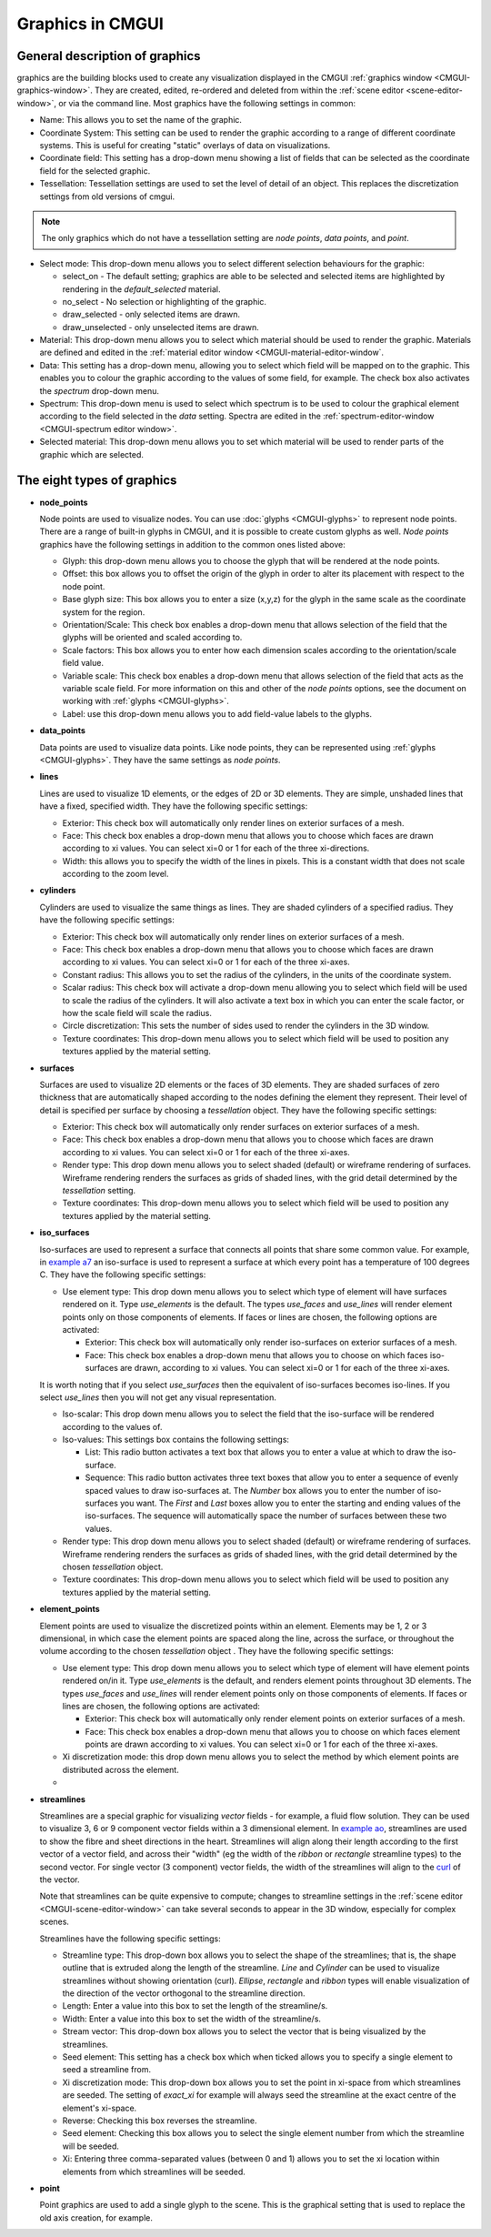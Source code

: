 .. _CMGUI-graphics:

=================
Graphics in CMGUI
=================

.. _example a7: http://cmiss.bioeng.auckland.ac.nz/development/examples/a/a7/index.html
.. _example ao: http://cmiss.bioeng.auckland.ac.nz/development/examples/a/ao/index.html
.. _curl: http://www.math.umn.edu/~nykamp/m2374/readings/divcurl/

General description of graphics
===============================

graphics are the building blocks used to create any visualization displayed in the CMGUI :ref:`graphics window <CMGUI-graphics-window>`. They are created, edited, re-ordered and deleted from within the :ref:`scene editor <scene-editor-window>`, or via the command line. Most graphics have the following settings in common:

* Name:  This allows you to set the name of the graphic.

* Coordinate System: This setting can be used to render the graphic according to a range of different coordinate systems. This is useful for creating "static" overlays of data on visualizations.

* Coordinate field: This setting has a drop-down menu showing a list of fields that can be selected as the coordinate field for the selected graphic.

* Tessellation: Tessellation settings are used to set the level of detail of an object. This replaces the discretization settings from old versions of cmgui.

.. note::

   The only graphics which do not have a tessellation setting are *node points*, *data points*, and *point*.

* Select mode: This drop-down menu allows you to select different selection behaviours for the graphic:

  * select_on - The default setting; graphics are able to be selected and selected items are highlighted by rendering in the *default_selected* material.
  * no_select - No selection or highlighting of the graphic.
  * draw_selected - only selected items are drawn.
  * draw_unselected - only unselected items are drawn.

* Material: This drop-down menu allows you to select which material should be used to render the graphic. Materials are defined and edited in the :ref:`material editor window <CMGUI-material-editor-window`.

* Data: This setting has a drop-down menu, allowing you to select which field will be mapped on to the graphic. This enables you to colour the graphic according to the values of some field, for example. The check box also activates the *spectrum* drop-down menu.

* Spectrum: This drop-down menu is used to select which spectrum is to be used to colour the graphical element according to the field selected in the *data* setting. Spectra are edited in the :ref:`spectrum-editor-window <CMGUI-spectrum editor window>`.

* Selected material: This drop-down menu allows you to set which material will be used to render parts of the graphic which are selected.

The eight types of graphics
===========================

* **node_points**
  
  Node points are used to visualize nodes. You can use :doc:`glyphs <CMGUI-glyphs>` to represent node points. There are a range of built-in glyphs in CMGUI, and it is possible to create custom glyphs as well. *Node points* graphics have the following settings in addition to the common ones listed above:
  
  * Glyph: this drop-down menu allows you to choose the glyph that will be rendered at the node points.
  * Offset: this box allows you to offset the origin of the glyph in order to alter its placement with respect to the node point.
  * Base glyph size: This box allows you to enter a size (x,y,z) for the glyph in the same scale as the coordinate system for the region.
  * Orientation/Scale: This check box enables a drop-down menu that allows selection of the field that the glyphs will be oriented and scaled according to.
  * Scale factors:  This box allows you to enter how each dimension scales according to the orientation/scale field value.
  * Variable scale: This check box enables a drop-down menu that allows selection of the field that acts as the variable scale field. For more information on this and other of the *node points* options, see the document on working with :ref:`glyphs <CMGUI-glyphs>`.
  * Label: use this drop-down menu allows you to add field-value labels to the glyphs.
  


* **data_points**
  
  Data points are used to visualize data points. Like node points, they can be represented using :ref:`glyphs <CMGUI-glyphs>`. They have the same settings as *node points*.


* **lines**
  
  Lines are used to visualize 1D elements, or the edges of 2D or 3D elements. They are simple, unshaded lines that have a fixed, specified width. They have the following specific settings:

  * Exterior: This check box will automatically only render lines on exterior surfaces of a mesh.
  * Face: This check box enables a drop-down menu that allows you to choose which faces are drawn according to xi values. You can select xi=0 or 1 for each of the three xi-directions.
  * Width: this allows you to specify the width of the lines in pixels. This is a constant width that does not scale according to the zoom level.

* **cylinders**
  
  Cylinders are used to visualize the same things as lines. They are shaded cylinders of a specified radius. They have the following specific settings:

  * Exterior: This check box will automatically only render lines on exterior surfaces of a mesh.
  * Face: This check box enables a drop-down menu that allows you to choose which faces are drawn according to xi values. You can select xi=0 or 1 for each of the three xi-axes.
  * Constant radius: This allows you to set the radius of the cylinders, in the units of the coordinate system.
  * Scalar radius: This check box will activate a drop-down menu allowing you to select which field will be used to scale the radius of the cylinders. It will also activate a text box in which you can enter the scale factor, or how the scale field will scale the radius.
  * Circle discretization: This sets the number of sides used to render the cylinders in the 3D window.
  * Texture coordinates: This drop-down menu allows you to select which field will be used to position any textures applied by the material setting.

* **surfaces**

  Surfaces are used to visualize 2D elements or the faces of 3D elements. They are shaded surfaces of zero thickness that are automatically shaped according to the nodes defining the element they represent. Their level of detail is specified per surface by choosing a *tessellation* object. They have the following specific settings:
  
  * Exterior: This check box will automatically only render surfaces on exterior surfaces of a mesh.
  * Face: This check box enables a drop-down menu that allows you to choose which faces are drawn according to xi values. You can select xi=0 or 1 for each of the three xi-axes.
  * Render type: This drop down menu allows you to select shaded (default) or wireframe rendering of surfaces. Wireframe rendering renders the surfaces as grids of shaded lines, with the grid detail determined by the *tessellation* setting.
  * Texture coordinates: This drop-down menu allows you to select which field will be used to position any textures applied by the material setting.


* **iso_surfaces**
  
  Iso-surfaces are used to represent a surface that connects all points that share some common value. For example, in `example a7`_ an iso-surface is used to represent a surface at which every point has a temperature of 100 degrees C. They have the following specific settings:
  
  * Use element type: This drop down menu allows you to select which type of element will have surfaces rendered on it. Type *use_elements* is the default. The types *use_faces* and *use_lines* will render element points only on those components of elements. If faces or lines are chosen, the following options are activated:

    * Exterior: This check box will automatically only render iso-surfaces on exterior surfaces of a mesh. 
    * Face: This check box enables a drop-down menu that allows you to choose on which faces iso-surfaces are drawn, according to xi values. You can select xi=0 or 1 for each of the three xi-axes.
    
  It is worth noting that if you select *use_surfaces* then the equivalent of iso-surfaces becomes iso-lines. If you select *use_lines* then you will not get any visual representation.
  
  * Iso-scalar: This drop down menu allows you to select the field that the iso-surface will be rendered according to the values of.
  * Iso-values: This settings box contains the following settings:
  
    * List: This radio button activates a text box that allows you to enter a value at which to draw the iso-surface.
    * Sequence: This radio button activates three text boxes that allow you to enter a sequence of evenly spaced values to draw iso-surfaces at. The *Number* box allows you to enter the number of iso-surfaces you want. The *First* and *Last* boxes allow you to enter the starting and ending values of the iso-surfaces. The sequence will automatically space the number of surfaces between these two values.
    
  * Render type: This drop down menu allows you to select shaded (default) or wireframe rendering of surfaces. Wireframe rendering renders the surfaces as grids of shaded lines, with the grid detail determined by the chosen *tessellation* object.
  * Texture coordinates: This drop-down menu allows you to select which field will be used to position any textures applied by the material setting.

* **element_points**
  
  Element points are used to visualize the discretized points within an element. Elements may be 1, 2 or 3 dimensional, in which case the element points are spaced along the line, across the surface, or throughout the volume according to the chosen *tessellation* object . They have the following specific settings:
  
  * Use element type: This drop down menu allows you to select which type of element will have element points rendered on/in it. Type *use_elements* is the default, and renders element points throughout 3D elements. The types *use_faces* and *use_lines* will render element points only on those components of elements. If faces or lines are chosen, the following options are activated:
  
    * Exterior: This check box will automatically only render element points on exterior surfaces of a mesh.
    * Face: This check box enables a drop-down menu that allows you to choose on which faces element points are drawn according to xi values. You can select xi=0 or 1 for each of the three xi-axes.
    
  * Xi discretization mode: this drop down menu allows you to select the method by which element points are distributed across the element.
  
  * 

* **streamlines**
  
  Streamlines are a special graphic for visualizing *vector* fields - for example, a fluid flow solution. They can be used to visualize 3, 6 or 9 component vector fields within a 3 dimensional element. In `example ao`_, streamlines are used to show the fibre and sheet directions in the heart. Streamlines will align along their length according to the first vector of a vector field, and across their "width" (eg the width of the *ribbon* or *rectangle* streamline types) to the second vector. For single vector (3 component) vector fields, the width of the streamlines will align to the curl_ of the vector.
  
  Note that streamlines can be quite expensive to compute; changes to streamline settings in the :ref:`scene editor <CMGUI-scene-editor-window>` can take several seconds to appear in the 3D window, especially for complex scenes.

  Streamlines have the following specific settings:
  
  * Streamline type: This drop-down box allows you to select the shape of the streamlines; that is, the shape outline that is extruded along the length of the streamline. *Line* and *Cylinder* can be used to visualize streamlines without showing orientation (curl). *Ellipse*, *rectangle* and *ribbon* types will enable visualization of the direction of the vector orthogonal to the streamline direction.
  
  * Length: Enter a value into this box to set the length of the streamline/s.
  
  * Width: Enter a value into this box to set the width of the streamline/s.
  
  * Stream vector: This drop-down box allows you to select the vector that is being visualized by the streamlines.
  
  * Seed element: This setting has a check box which when ticked allows you to specify a single element to seed a streamline from.
  
  * Xi discretization mode: This drop-down box allows you to set the point in xi-space from which streamlines are seeded. The setting of *exact_xi* for example will always seed the streamline at the exact centre of the element's xi-space.
  
  * Reverse: Checking this box reverses the streamline.
  
  * Seed element: Checking this box allows you to select the single element number from which the streamline will be seeded.
  
  * Xi: Entering three comma-separated values (between 0 and 1) allows you to set the xi location within elements from which streamlines will be seeded.

* **point**

  Point graphics are used to add a single glyph to the scene. This is the graphical setting that is used to replace the old axis creation, for example.
